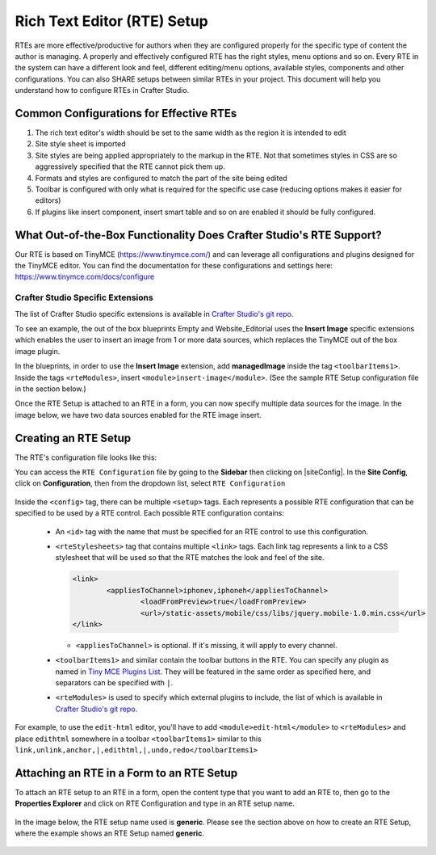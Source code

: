 .. _rte-setup:

============================
Rich Text Editor (RTE) Setup 
============================

RTEs are more effective/productive for authors  when they are configured properly for the specific type of content the author is managing.  A properly and effectively configured RTE has the right styles, menu options and so on.
Every RTE in the system can have a different look  and feel, different editing/menu options, available styles, components and other configurations.  You can also SHARE setups between similar RTEs in your project.  This document will help you understand how to configure RTEs in Crafter Studio.

----------------------------------------
Common Configurations for Effective RTEs
----------------------------------------

#. The rich text editor's width should be set to the same width as the region it is intended to edit
#. Site style sheet is imported
#. Site styles are being applied appropriately to the markup in the RTE.  Not that sometimes styles in CSS are so aggressively specified that the RTE cannot pick them up.
#. Formats and styles are configured to match the part of the site being edited
#. Toolbar is configured with only what is required for the specific use case (reducing options makes it easier for editors)
#. If plugins like insert component, insert smart table and so on are enabled it should be fully configured.

--------------------------------------------------------------------
What Out-of-the-Box Functionality Does Crafter Studio's RTE Support?
--------------------------------------------------------------------

Our RTE is based on TinyMCE (https://www.tinymce.com/) and can leverage all configurations and plugins designed for the TinyMCE editor.  You can find the documentation for these configurations and settings here: https://www.tinymce.com/docs/configure

^^^^^^^^^^^^^^^^^^^^^^^^^^^^^^^^^^
Crafter Studio Specific Extensions
^^^^^^^^^^^^^^^^^^^^^^^^^^^^^^^^^^

The list of Crafter Studio specific extensions is available in `Crafter Studio's git repo <https://github.com/craftercms/studio2-ui/tree/master/static-assets/components/cstudio-forms/controls/rte-plugins>`_.

To see an example, the out of the box blueprints Empty and Website_Editorial uses the **Insert Image** specific extensions which enables the user to insert an image from 1 or more data sources, which replaces the TinyMCE out of the box image plugin.

In the blueprints, in order to use the **Insert Image** extension, add **managedImage** inside the tag ``<toolbarItems1>``.  Inside the tags ``<rteModules>``, insert ``<module>insert-image</module>``.  (See the sample RTE Setup configuration file in the section below.)

Once the RTE Setup is attached to an RTE in a form, you can now specify  multiple data sources for the image.  In the image below, we have two data sources enabled for the RTE image insert.

.. figure:: /_static/images/rte-setup-extension-example-insert-img.png
    :alt: RTE Setup - Insert Image Extension Example
	:align: center

---------------------
Creating an RTE Setup
---------------------

The RTE's configuration file looks like this:

.. code-block:: xml
    :caption: {REPOSITORY_ROOT}/sites/SITENAME/config/studio/form-control-config/rte/rte-setup.xml
    :linenos:

    <?xml version="1.0" encoding="UTF-8"?>
    <!--
    	This file configures Studio's Rich Text Editor (RTE), and it supports several configuration profiles, where the
    	content model selects which profile to use for which RTE field in the forms.
    -->
    <config>
        <setup>
            <id>generic</id> <!-- This starts a profile configuration -->
            <rteStylesheets> <!-- This informs the RTE to use the CSS files -->
                <link>
                    <loadFromPreview>true</loadFromPreview>
                    <url>/static-assets/css/main.css</url>
                </link>

                <link>
                    <appliesToChannel>iphonev,iphoneh</appliesToChannel>
                    <loadFromPreview>true</loadFromPreview>
                    <url>/static-assets/mobile/css/iphone.css</url>
                </link>
                <link>
                    <appliesToChannel>iphonev,iphoneh</appliesToChannel>
                    <loadFromPreview>true</loadFromPreview>
                    <url>/static-assets/mobile/css/libs/jquery.mobile-1.0.min.css</url>
                </link>
            </rteStylesheets>

            <rteStyleOverride>
                body { background: none; background-color: white; padding: 10px; }
                .layoutColumn { border: 1px solid gray; }
                .layoutColumn3 { border: 1px solid gray; }
                .layoutColumn4 { border: 1px solid gray; }

                h1 {
                color:rgb(61, 68, 73);
                font-family:'Roboto Slab';
                font-size:44px;
                font-weight:bold;
                }

                h3 {
                color:rgb(61, 68, 73);
                font-family:'Roboto Slab';
                font-size:18px;
                }

                p {
                font-size:14px;
                }

            </rteStyleOverride>

            <toolbarItems1>
                formatselect,|,bold,italic,underline,strikethrough,|,sub,sup,charmap,|,outdent,indent,blockquote,|,justifyleft,justifycenter,justifyright,justifyfull,|,bullist,numlist,|,managedImage,link,unlink,anchor,|,edithtml,|,undo,redo
        </toolbarItems1>
        <toolbarItems2></toolbarItems2>
        <toolbarItems3></toolbarItems3>
        <toolbarItems4></toolbarItems4>

            <rteLinkStyles> <!-- configures HTTP link styles within the RTE (double click a link in the RTE and select the
						`Class` field. -->
                <style>
                    <!-- first row is the title -->
                    <name>Link Styles</name>
                    <value>Link Styles</value>
                </style>
                <style>
                    <name>Standard</name>
                    <value>standard</value>
                </style>
                <style>
                    <name>Single</name>
                    <value>single</value>
                </style>
                <style>
                    <name>Hidden</name>
                    <value>hidden</value>
                </style>
                <style>
                    <name>Title link</name>
                    <value>titleLink</value>
                </style>
                <style>
                    <name>Button</name>
                    <value>mediumButton</value>
                </style>
            </rteLinkStyles>

            <!-- Widgets: These are Crafter components that can be dragged and dropped in the RTE -->
            <rteWidgets>
                <!--
                <widget>
                    <name />
                    <description />
                    <contentIdField />
                    <contentIdType />
                    <contentPath />
                    <contentType />
                    <includeJs />
                    <includeCss />
                </widget>
                -->
            </rteWidgets>

            <!-- Modules: -->
            <rteModules>
                <module>insert-image</module>
                <module>channel</module>
                <module>edit-html</module>
            </rteModules>
        </setup>
    </config>

You can access the ``RTE Configuration`` file by going to the **Sidebar** then clicking on  |siteConfig|.  In the **Site Config**, click on **Configuration**, then from the dropdown list, select ``RTE Configuration``

.. figure:: /_static/images/rte-setup-config-file-access.png
    :alt: RTE Setup - Open RTE Configuration File in Studio
	:align: center


Inside the ``<config>`` tag, there can be multiple ``<setup>`` tags. Each represents a possible RTE configuration that can be specified to be used by a RTE control. Each possible RTE configuration contains:

    * An ``<id>`` tag with the name that must be specified for an RTE control to use this configuration.
    * ``<rteStylesheets>`` tag that contains multiple ``<link>`` tags. Each link tag represents a link to a CSS stylesheet that will be used so that the RTE matches the look and feel of the site.

      .. code-block:: xml

        <link>
         	<appliesToChannel>iphonev,iphoneh</appliesToChannel>
			<loadFromPreview>true</loadFromPreview>
			<url>/static-assets/mobile/css/libs/jquery.mobile-1.0.min.css</url>         
        </link>

      * ``<appliesToChannel>`` is optional. If it's missing, it will apply to every channel.
    * ``<toolbarItems1>`` and similar contain the toolbar buttons in the RTE. You can specify any plugin as named in `Tiny MCE Plugins List <https://www.tinymce.com/docs/plugins/>`_. They will be featured in the same order as specified here, and separators can be specified with ``|``.
    * ``<rteModules>`` is used to specify which external plugins to include, the list of which is available in `Crafter Studio's git repo <https://github.com/craftercms/studio2-ui/tree/master/static-assets/components/cstudio-forms/controls/rte-plugins>`_.

For example, to use the ``edit-html`` editor, you'll have to add ``<module>edit-html</module>`` to ``<rteModules>`` and place ``edithtml`` somewhere in a toolbar ``<toolbarItems1>`` similar to this ``link,unlink,anchor,|,edithtml,|,undo,redo</toolbarItems1>``


------------------------------------------
Attaching an RTE in a Form to an RTE Setup
------------------------------------------

To attach an RTE setup to an RTE in a form, open the content type that you want to add an RTE to, then go to the **Properties Explorer** and click on RTE Configuration and type in an RTE setup name.

.. figure:: /_static/images/rte-setup-form.png
    :alt: RTE Setup - Add an RTE in the Form
	:align: center

In the image below, the RTE setup name used is **generic**.  Please see the section above on how to create an RTE Setup, where the example shows an RTE Setup named **generic**.

.. figure:: /_static/images/rte-setup-attach-config.png
    :alt: RTE Setup - Attach an RTE in a Form to an RTE Setup
	:align: center

